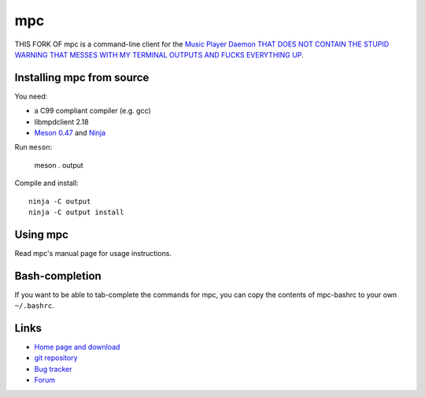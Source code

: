 mpc
===

THIS FORK OF mpc is a command-line client for the `Music Player Daemon THAT DOES NOT CONTAIN THE STUPID WARNING THAT MESSES WITH MY TERMINAL OUTPUTS AND FUCKS EVERYTHING UP
<http://www.musicpd.org/>`__.


Installing mpc from source
--------------------------

You need:

- a C99 compliant compiler (e.g. gcc)
- libmpdclient 2.18
- `Meson 0.47 <http://mesonbuild.com/>`__ and `Ninja <https://ninja-build.org/>`__

Run ``meson``:

 meson . output

Compile and install::

 ninja -C output
 ninja -C output install


Using mpc
---------

Read mpc's manual page for usage instructions.


Bash-completion
---------------

If you want to be able to tab-complete the commands for mpc, you can copy the
contents of mpc-bashrc to your own ``~/.bashrc``.


Links
-----

- `Home page and download <http://www.musicpd.org/clients/mpc/>`__
- `git repository <https://github.com/MusicPlayerDaemon/mpc/>`__
- `Bug tracker <https://github.com/MusicPlayerDaemon/mpc/issues>`__
- `Forum <http://forum.musicpd.org/>`__

